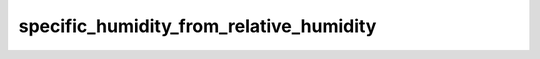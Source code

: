 specific_humidity_from_relative_humidity
===================================================

..  py:function:: specific_humidity_from_relative_humidity(t, r, [p])

    *New in Metview version 5.14.0*.

    Computes the specific humidity from the given temperature (``t``), relative_humidity (``r``) and pressure (``p``). 

    :param t: temperature (K)
    :type t: number, ndarray or :class:`Fieldset`
    :param r: relative_humidity (0-1)
    :type r: number, ndarray or :class:`Fieldset`
    :param p: pressure (Pa)
    :type p: number, ndarray or :class:`Fieldset`
    :rtype: same type as ``t`` or None

    The result is the specific humidity in kg/kg units. On error None is returned. The following rules are applied when ``t`` and ``r`` are :class:`Fieldset` objects:

    * if ``t`` is a pressure level :class:`Fieldset` no ``p`` is needed
    * if ``t`` is defined on ECMWF model levels (hybrid/eta) ``p`` must be either a single LNSP (logarithm of surface pressure, identified by paramId=152) field or a :class:`Fieldset` defining the pressure on the same levels as ``t``
    * for other level types ``p`` must be a :class:`Fieldset` defining the pressure on the same levels as ``t``

    When the result is a :class:`Fieldset` the ecCodes **paramId** in the output is set to 133 (=specific humidity).

    The computation is based on the following equation:
    
    .. math:: 
    
        e(q, p) = e_{msat}(t) r

    where:
        * e is the vapour pressure (see :func:`vapour_pressure`)
        * e\ :sub:`msat` is the saturation vapour pressure based on a "mixed" phase (see :func:`saturation_vapour_pressure`)
        * t is the temperature
        * r is the relative humidity



.. mv-minigallery:: specific_humidity_from_relative_humidity